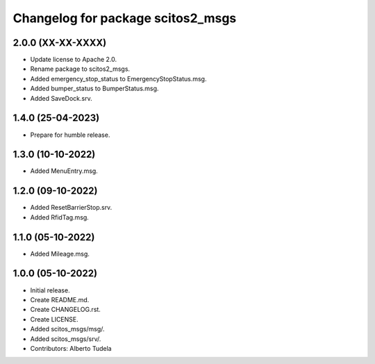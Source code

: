 ^^^^^^^^^^^^^^^^^^^^^^^^^^^^^^^^^^
Changelog for package scitos2_msgs
^^^^^^^^^^^^^^^^^^^^^^^^^^^^^^^^^^

2.0.0 (XX-XX-XXXX)
------------------
* Update license to Apache 2.0.
* Rename package to scitos2_msgs.
* Added emergency_stop_status to EmergencyStopStatus.msg.
* Added bumper_status to BumperStatus.msg.
* Added SaveDock.srv.

1.4.0 (25-04-2023)
------------------
* Prepare for humble release.

1.3.0 (10-10-2022)
------------------
* Added MenuEntry.msg.

1.2.0 (09-10-2022)
------------------
* Added ResetBarrierStop.srv.
* Added RfidTag.msg.

1.1.0 (05-10-2022)
------------------
* Added Mileage.msg.

1.0.0 (05-10-2022)
------------------
* Initial release.
* Create README.md.
* Create CHANGELOG.rst.
* Create LICENSE.
* Added scitos_msgs/msg/.
* Added scitos_msgs/srv/.
* Contributors: Alberto Tudela
